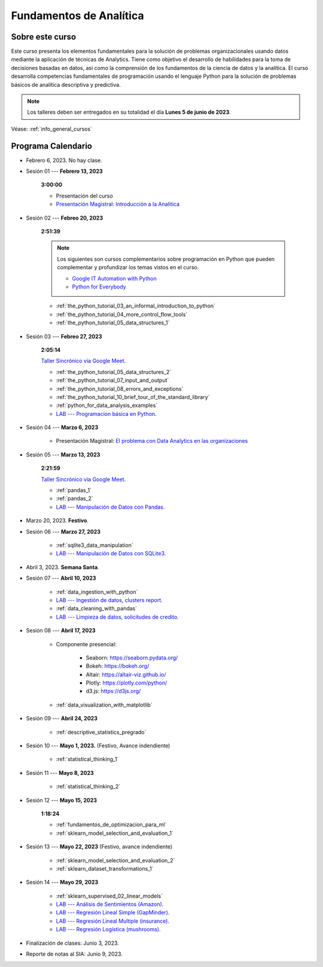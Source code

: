Fundamentos de Analítica
=========================================================================================

Sobre este curso
^^^^^^^^^^^^^^^^^^^^^^^^^^^^^^^^^^^^^^^^^^^^^^^^^^^^^^^^^^^^^^^^^^^^^^^^^^^^^^^^^^^^^^^^^


.. raw:: html

   <hr style="height:2px;border-width:0;color:gray;background-color:gray">

Este curso presenta los elementos fundamentales para la solución de problemas
organizacionales usando datos mediante la aplicación de técnicas de Analytics. Tiene como
objetivo el desarrollo de habilidades para la toma de decisiones basadas en datos, así
como la comprensión de los fundamentos de la ciencia de datos y la analítica. El curso 
desarrolla competencias fundamentales de programación usando el lenguaje Python para 
la solución de problemas básicos de analítica descriptiva y predictiva.



.. note::

    Los talleres deben ser entregados en su totalidad el día **Lunes 5 de junio de 2023**.




Véase:  :ref:`info_general_cursos`


.. raw:: html

   <hr style="height:2px;border-width:0;color:gray;background-color:gray">

Programa Calendario
^^^^^^^^^^^^^^^^^^^^^^^^^^^^^^^^^^^^^^^^^^^^^^^^^^^^^^^^^^^^^^^^^^^^^^^^^^^^^^^^^^^^^^^^^


* Febrero 6, 2023.  No hay clase. 

* Sesión 01 --- **Febrero 13, 2023**

    **3:00:00**

    * Presentación del curso

    * `Presentación Magistral: Introducción a la Analitica <https://jdvelasq.github.io/intro-analitca/>`_ 


* Sesión 02 --- **Febreo 20, 2023**

    **2:51:39**

    .. note::

        Los siguientes son cursos complementarios sobre programación en Python que pueden
        complementar y profundizar los temas vistos en el curso.


        * `Google IT Automation with Python <https://www.coursera.org/professional-certificates/google-it-automation?utm_source=gg&utm_medium=sem&utm_campaign=11-GoogleITwithPython-LATAM&utm_content=B2C&campaignid=13865562900&adgroupid=125091310775&device=c&keyword=google%20it%20automation%20with%20python%20professional%20certificate&matchtype=b&network=g&devicemodel=&adpostion=&creativeid=533041859510&hide_mobile_promo&gclid=EAIaIQobChMI4d-GjtHP9gIVkQiICR0DMQcREAAYASAAEgLBlfD_BwE>`_ 


        * `Python for Everybody <https://www.coursera.org/specializations/python?utm_source=gg&utm_medium=sem&utm_campaign=11-GoogleITwithPython-LATAM&utm_content=B2C&campaignid=13865562900&adgroupid=125091310775&device=c&keyword=google%20it%20automation%20with%20python%20professional%20certificate&matchtype=b&network=g&devicemodel=&adpostion=&creativeid=533041859510&hide_mobile_promo=&gclid=EAIaIQobChMI4d-GjtHP9gIVkQiICR0DMQcREAAYASAAEgLBlfD_BwE/>`_ 

    * :ref:`the_python_tutorial_03_an_informal_introduction_to_python`

    * :ref:`the_python_tutorial_04_more_control_flow_tools`

    * :ref:`the_python_tutorial_05_data_structures_1`


* Sesión 03 --- **Febreo 27, 2023**

    **2:05:14**

    `Taller Sincrónico via Google Meet <https://colab.research.google.com/github/jdvelasq/datalabs/blob/master/notebooks/ciencia_de_los_datos/taller_presencial-programacion_en_python.ipynb>`_.


    * :ref:`the_python_tutorial_05_data_structures_2`

    * :ref:`the_python_tutorial_07_input_and_output`

    * :ref:`the_python_tutorial_08_errors_and_exceptions`

    * :ref:`the_python_tutorial_10_brief_tour_of_the_standard_library`

    * :ref:`python_for_data_analysis_examples`

    * `LAB --- Programacion básica en Python <https://classroom.github.com/a/LJ-6NQ-L>`_.


* Sesión 04 --- **Marzo 6, 2023**

    * Presentación Magistral: `El problema con Data Analytics en las organizaciones <https://jdvelasq.github.io/dataops_01_problem//>`_ 


* Sesión 05 --- **Marzo 13, 2023**

    **2:21:59**

    `Taller Sincrónico via Google Meet <https://colab.research.google.com/github/jdvelasq/datalabs/blob/master/notebooks/ciencia_de_los_datos/taller_presencial-pandas.ipynb>`_.


    * :ref:`pandas_1`

    * :ref:`pandas_2`

    * `LAB --- Manipulación de Datos con Pandas <https://classroom.github.com/a/UEifK_xF>`_.

* Marzo 20, 2023. **Festivo**.

* Sesión 06 --- **Marzo 27, 2023**

    * :ref:`sqlite3_data_manipulation`

    * `LAB --- Manipulación de Datos con SQLite3 <https://classroom.github.com/a/plVTEd2E>`_.


* Abril 3, 2023. **Semana Santa**.


* Sesión 07 --- **Abril 10, 2023**

    * :ref:`data_ingestion_with_python`

    * `LAB --- Ingestión de datos, clusters report <https://classroom.github.com/a/aHB1KeDD>`_.

    * :ref:`data_cleaning_with_pandas`

    * `LAB --- Limpieza de datos, solicitudes de credito <https://classroom.github.com/a/x8BI2I6n>`_.


* Sesión 08 --- **Abril 17, 2023**

    * Componente presencial:

        * Seaborn: https://seaborn.pydata.org/

        * Bokeh: https://bokeh.org/

        * Altair: https://altair-viz.github.io/

        * Plotly: https://plotly.com/python/

        * d3.js: https://d3js.org/


    * :ref:`data_visualization_with_matplotlib`


* Sesión 09 --- **Abril 24, 2023**

    * :ref:`descriptive_statistics_pregrado`
    

* Sesión 10 --- **Mayo 1, 2023.** (Festivo, Avance indendiente)

    * :ref:`statistical_thinking_1`


* Sesión 11 --- **Mayo 8, 2023**

    * :ref:`statistical_thinking_2`

* Sesión 12 --- **Mayo 15, 2023**

    **1:18:24**

    * :ref:`fundamentos_de_optimizacion_para_ml`

    * :ref:`sklearn_model_selection_and_evaluation_1`

* Sesión 13 --- **Mayo 22, 2023** (Festivo, avance indendiente) 

    * :ref:`sklearn_model_selection_and_evaluation_2`

    * :ref:`sklearn_dataset_transformations_1`



* Sesión 14 --- **Mayo 29, 2023**

    * :ref:`sklearn_supervised_02_linear_models`

    * `LAB --- Análisis de Sentimientos (Amazon) <https://classroom.github.com/a/j6fYnT8O>`_.

    * `LAB --- Regresión Lineal Simple (GapMinder) <https://classroom.github.com/a/Y-t0TIbS>`_.

    * `LAB --- Regresión Lineal Multiple (insurance) <https://classroom.github.com/a/bvyWm9_z>`_.

    * `LAB --- Regresión Logística (mushrooms) <https://classroom.github.com/a/CvQCAqoF>`_.


* Finalización de clases: Junio 3, 2023.

* Reporte de notas al SIA: Junio 9, 2023.




























